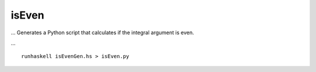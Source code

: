 ######
isEven
######

... Generates a Python script that calculates if the integral argument
is even.

...

::

	runhaskell isEvenGen.hs > isEven.py
